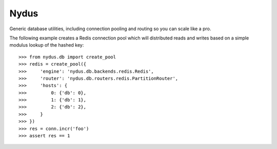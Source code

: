 Nydus
=====

Generic database utilities, including connection pooling and routing so you can scale like a pro.

The following example creates a Redis connection pool which will distributed reads and writes based on a simple modulus lookup of the hashed key::

    >>> from nydus.db import create_pool
    >>> redis = create_pool({
    >>>     'engine': 'nydus.db.backends.redis.Redis',
    >>>     'router': 'nydus.db.routers.redis.PartitionRouter',
    >>>     'hosts': {
    >>>         0: {'db': 0},
    >>>         1: {'db': 1},
    >>>         2: {'db': 2},
    >>>     }
    >>> })
    >>> res = conn.incr('foo')
    >>> assert res == 1
